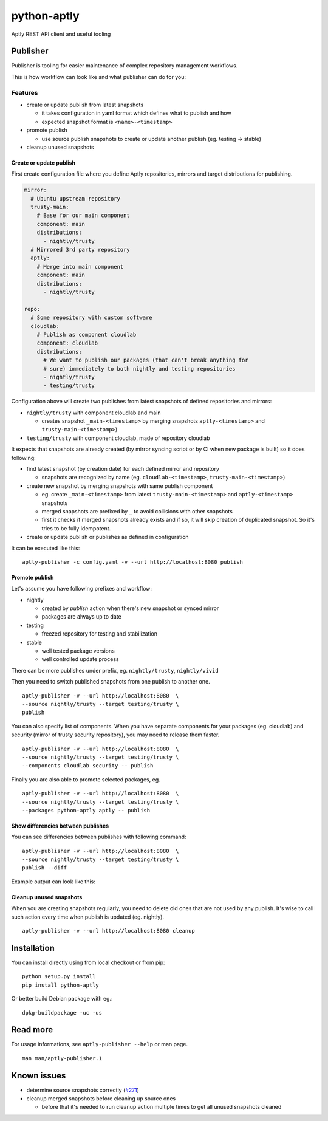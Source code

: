 ============
python-aptly
============

Aptly REST API client and useful tooling

Publisher
=========

Publisher is tooling for easier maintenance of complex repository management
workflows.

This is how workflow can look like and what publisher can do for you:

.. image:: ./doc/aptly-publisher.png
    :align: center

Features
--------

- create or update publish from latest snapshots

  - it takes configuration in yaml format which defines what to publish and
    how
  - expected snapshot format is ``<name>-<timestamp>``

- promote publish

  - use source publish snapshots to create or update another publish (eg.
    testing -> stable)

- cleanup unused snapshots

Create or update publish
~~~~~~~~~~~~~~~~~~~~~~~~

First create configuration file where you define Aptly repositories, mirrors
and target distributions for publishing.

.. code-block:: yaml

    mirror:
      # Ubuntu upstream repository
      trusty-main:
        # Base for our main component
        component: main
        distributions:
          - nightly/trusty
      # Mirrored 3rd party repository
      aptly:
        # Merge into main component
        component: main
        distributions:
          - nightly/trusty

    repo:
      # Some repository with custom software
      cloudlab:
        # Publish as component cloudlab
        component: cloudlab
        distributions:
          # We want to publish our packages (that can't break anything for
          # sure) immediately to both nightly and testing repositories
          - nightly/trusty
          - testing/trusty

Configuration above will create two publishes from latest snapshots of
defined repositories and mirrors:

- ``nightly/trusty`` with component cloudlab and main

  - creates snapshot ``_main-<timestamp>`` by merging snapshots
    ``aptly-<timestamp>`` and ``trusty-main-<timestamp>``)

- ``testing/trusty`` with component cloudlab, made of repository cloudlab

It expects that snapshots are already created (by mirror syncing script or by
CI when new package is built) so it does following:

- find latest snapshot (by creation date) for each defined mirror and
  repository

  - snapshots are recognized by name (eg. ``cloudlab-<timestamp>``,
    ``trusty-main-<timestamp>``)

- create new snapshot by merging snapshots with same publish component

  - eg. create ``_main-<timestamp>`` from latest ``trusty-main-<timestamp>``
    and ``aptly-<timestamp>`` snapshots
  - merged snapshots are prefixed by ``_`` to avoid collisions with other
    snapshots
  - first it checks if merged snapshots already exists and if so, it will skip
    creation of duplicated snapshot. So it's tries to be fully idempotent.

- create or update publish or publishes as defined in configuration

It can be executed like this:

::

  aptly-publisher -c config.yaml -v --url http://localhost:8080 publish

Promote publish
~~~~~~~~~~~~~~~

Let's assume you have following prefixes and workflow:

- nightly

  - created by `publish` action when there's new snapshot or synced mirror
  - packages are always up to date

- testing

  - freezed repository for testing and stabilization

- stable

  - well tested package versions
  - well controlled update process

There can be more publishes under prefix, eg. ``nightly/trusty``,
``nightly/vivid``

Then you need to switch published snapshots from one publish to another one.

::

  aptly-publisher -v --url http://localhost:8080  \
  --source nightly/trusty --target testing/trusty \
  publish

You can also specify list of components. When you have separate components for
your packages (eg. cloudlab) and security (mirror of trusty security
repository), you may need to release them faster.

::

  aptly-publisher -v --url http://localhost:8080  \
  --source nightly/trusty --target testing/trusty \
  --components cloudlab security -- publish

Finally you are also able to promote selected packages, eg.

::

  aptly-publisher -v --url http://localhost:8080  \
  --source nightly/trusty --target testing/trusty \
  --packages python-aptly aptly -- publish

Show differencies between publishes
~~~~~~~~~~~~~~~~~~~~~~~~~~~~~~~~~~~

You can see differencies between publishes with following command:

::

  aptly-publisher -v --url http://localhost:8080  \
  --source nightly/trusty --target testing/trusty \
  publish --diff

Example output can look like this:

.. image:: ./doc/publisher_diff_example.png
    :align: center

Cleanup unused snapshots
~~~~~~~~~~~~~~~~~~~~~~~~

When you are creating snapshots regularly, you need to delete old ones that
are not used by any publish. It's wise to call such action every time when
publish is updated (eg. nightly).

::

  aptly-publisher -v --url http://localhost:8080 cleanup

Installation
============

You can install directly using from local checkout or from pip:

::

  python setup.py install
  pip install python-aptly


Or better build Debian package with eg.:

::

  dpkg-buildpackage -uc -us

Read more
=========

For usage informations, see ``aptly-publisher --help`` or man page.

::

  man man/aptly-publisher.1

Known issues
============

- determine source snapshots correctly
  (`#271 <https://github.com/smira/aptly/issues/271>`_)
- cleanup merged snapshots before cleaning up source ones

  - before that it's needed to run cleanup action multiple times to get all
    unused snapshots cleaned
